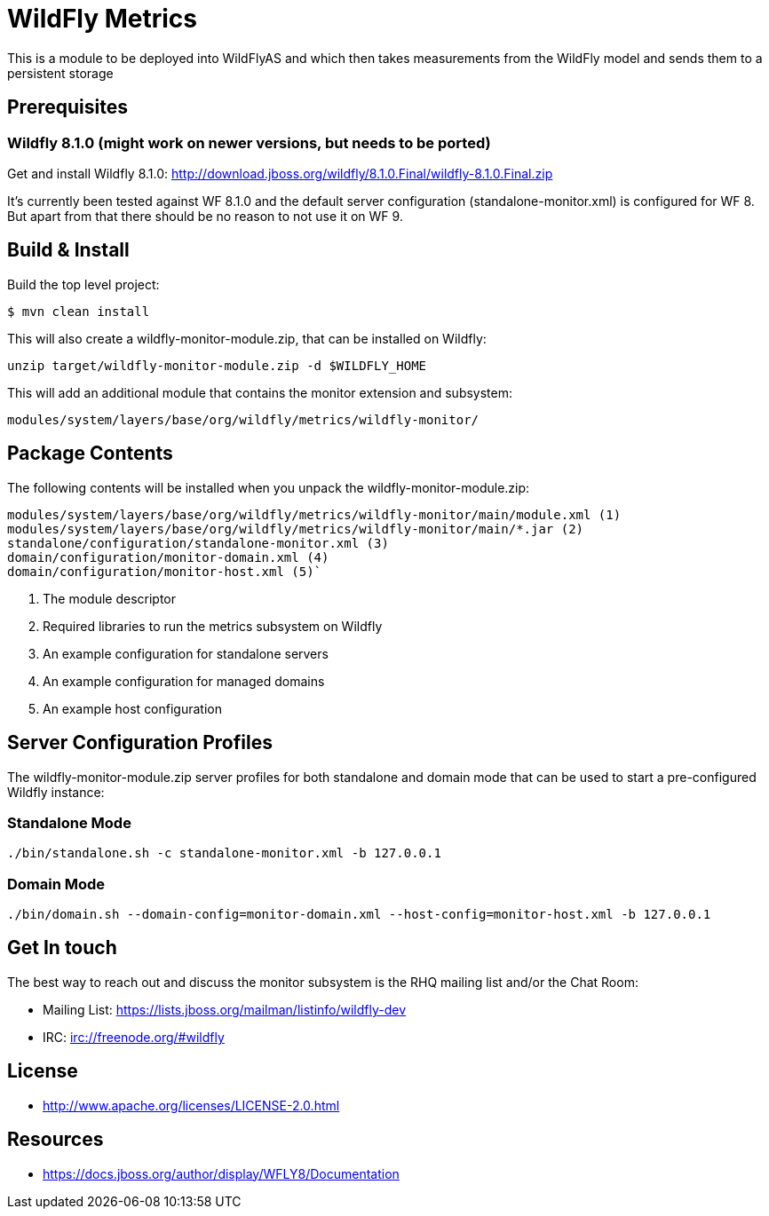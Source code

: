 = WildFly Metrics

This is a module to be deployed into WildFlyAS and which then takes
measurements from the WildFly model and sends them to a persistent storage

== Prerequisites

=== Wildfly 8.1.0  (might work on newer versions, but needs to be ported)

Get and install Wildfly 8.1.0: http://download.jboss.org/wildfly/8.1.0.Final/wildfly-8.1.0.Final.zip

It's currently been tested against WF 8.1.0 and the default server configuration (standalone-monitor.xml) is configured for WF 8.
But apart from that there should be no reason to not use it on WF 9.

== Build & Install

Build the top level project:

----
$ mvn clean install
----

This will also create a wildfly-monitor-module.zip, that can be installed on Wildfly:

`unzip target/wildfly-monitor-module.zip -d $WILDFLY_HOME`

This will add an additional module that contains the monitor extension and subsystem:

`modules/system/layers/base/org/wildfly/metrics/wildfly-monitor/`

== Package Contents

The following contents will be installed when you unpack the wildfly-monitor-module.zip:

....
modules/system/layers/base/org/wildfly/metrics/wildfly-monitor/main/module.xml (1)
modules/system/layers/base/org/wildfly/metrics/wildfly-monitor/main/*.jar (2)
standalone/configuration/standalone-monitor.xml (3)
domain/configuration/monitor-domain.xml (4)
domain/configuration/monitor-host.xml (5)`
....

. The module descriptor
. Required libraries to run the metrics subsystem on Wildfly
. An example configuration for standalone servers
. An example configuration for managed domains
. An example host configuration

## Server Configuration Profiles

The wildfly-monitor-module.zip server profiles for both standalone and domain mode that can be used to start a pre-configured Wildfly instance:

### Standalone Mode

`./bin/standalone.sh -c standalone-monitor.xml -b 127.0.0.1`

### Domain Mode

`./bin/domain.sh --domain-config=monitor-domain.xml --host-config=monitor-host.xml -b 127.0.0.1`


## Get In touch

The best way to reach out and discuss the monitor subsystem is the RHQ  mailing list and/or the Chat Room:

- Mailing List: https://lists.jboss.org/mailman/listinfo/wildfly-dev
- IRC: irc://freenode.org/#wildfly

## License

- http://www.apache.org/licenses/LICENSE-2.0.html

## Resources
- https://docs.jboss.org/author/display/WFLY8/Documentation

